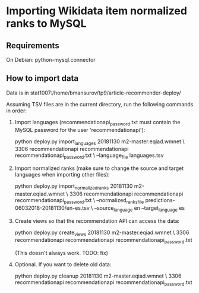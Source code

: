 * Importing Wikidata item normalized ranks to MySQL

** Requirements
   On Debian: python-mysql.connector

** How to import data
   Data is in stat1007:/home/bmansurov/tp9/article-recommender-deploy/

   Assuming TSV files are in the current directory, run the following
   commands in order:

   1. Import languages (recommendationapi_password.txt must contain the MySQL
      password for the user 'recommendationapi'):

      python deploy.py import_languages 20181130 m2-master.eqiad.wmnet \
      3306 recommendationapi recommendationapi recommendationapi_password.txt \
      --language_file languages.tsv

   2. Import normalized ranks (make sure to change the source and target
      languages when importing other files):

      python deploy.py import_normalized_ranks 20181130 m2-master.eqiad.wmnet \
      3306 recommendationapi recommendationapi recommendationapi_password.txt \
      --normalized_ranks_file predictions-06032018-20181130/en-es.tsv \
      --source_language en --target_language es

   3. Create views so that the recommendation API can access the data:

      python deploy.py create_views 20181130 m2-master.eqiad.wmnet \
      3306 recommendationapi recommendationapi recommendationapi_password.txt

      (This doesn't always work. TODO: fix)

   4. Optional. If you want to delete old data:

      python deploy.py cleanup 20181130 m2-master.eqiad.wmnet \
      3306 recommendationapi recommendationapi recommendationapi_password.txt

